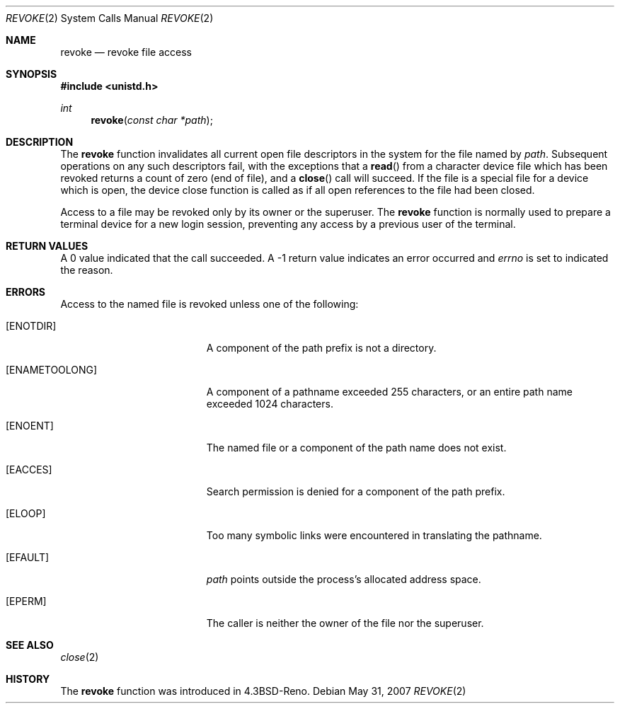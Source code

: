 .\"
.\" Copyright (c) 1993
.\"	The Regents of the University of California.  All rights reserved.
.\"
.\" This code is derived from software contributed to Berkeley by
.\" Berkeley Software Design, Inc.
.\"
.\" Redistribution and use in source and binary forms, with or without
.\" modification, are permitted provided that the following conditions
.\" are met:
.\" 1. Redistributions of source code must retain the above copyright
.\"    notice, this list of conditions and the following disclaimer.
.\" 2. Redistributions in binary form must reproduce the above copyright
.\"    notice, this list of conditions and the following disclaimer in the
.\"    documentation and/or other materials provided with the distribution.
.\" 3. Neither the name of the University nor the names of its contributors
.\"    may be used to endorse or promote products derived from this software
.\"    without specific prior written permission.
.\"
.\" THIS SOFTWARE IS PROVIDED BY THE REGENTS AND CONTRIBUTORS ``AS IS'' AND
.\" ANY EXPRESS OR IMPLIED WARRANTIES, INCLUDING, BUT NOT LIMITED TO, THE
.\" IMPLIED WARRANTIES OF MERCHANTABILITY AND FITNESS FOR A PARTICULAR PURPOSE
.\" ARE DISCLAIMED.  IN NO EVENT SHALL THE REGENTS OR CONTRIBUTORS BE LIABLE
.\" FOR ANY DIRECT, INDIRECT, INCIDENTAL, SPECIAL, EXEMPLARY, OR CONSEQUENTIAL
.\" DAMAGES (INCLUDING, BUT NOT LIMITED TO, PROCUREMENT OF SUBSTITUTE GOODS
.\" OR SERVICES; LOSS OF USE, DATA, OR PROFITS; OR BUSINESS INTERRUPTION)
.\" HOWEVER CAUSED AND ON ANY THEORY OF LIABILITY, WHETHER IN CONTRACT, STRICT
.\" LIABILITY, OR TORT (INCLUDING NEGLIGENCE OR OTHERWISE) ARISING IN ANY WAY
.\" OUT OF THE USE OF THIS SOFTWARE, EVEN IF ADVISED OF THE POSSIBILITY OF
.\" SUCH DAMAGE.
.\"
.\"     @(#)revoke.2	8.1 (Berkeley) 6/4/93
.\"
.Dd $Mdocdate: May 31 2007 $
.Dt REVOKE 2
.Os
.Sh NAME
.Nm revoke
.Nd revoke file access
.Sh SYNOPSIS
.Fd #include <unistd.h>
.Ft int
.Fn revoke "const char *path"
.Sh DESCRIPTION
The
.Nm revoke
function invalidates all current open file descriptors in the system
for the file named by
.Fa path .
Subsequent operations on any such descriptors
fail, with the exceptions that a
.Fn read
from a character device file which has been revoked
returns a count of zero (end of file),
and a
.Fn close
call will succeed.
If the file is a special file for a device which is open,
the device close function
is called as if all open references to the file had been closed.
.Pp
Access to a file may be revoked only by its owner or the superuser.
The
.Nm revoke
function is normally used to prepare a terminal device for a new login session,
preventing any access by a previous user of the terminal.
.Sh RETURN VALUES
A 0 value indicated that the call succeeded.
A \-1 return value indicates an error occurred and
.Va errno
is set to indicated the reason.
.Sh ERRORS
Access to the named file is revoked unless one of the following:
.Bl -tag -width Er
.It Bq Er ENOTDIR
A component of the path prefix is not a directory.
.It Bq Er ENAMETOOLONG
A component of a pathname exceeded 255 characters,
or an entire path name exceeded 1024 characters.
.It Bq Er ENOENT
The named file or a component of the path name does not exist.
.It Bq Er EACCES
Search permission is denied for a component of the path prefix.
.It Bq Er ELOOP
Too many symbolic links were encountered in translating the pathname.
.It Bq Er EFAULT
.Fa path
points outside the process's allocated address space.
.It Bq Er EPERM
The caller is neither the owner of the file nor the superuser.
.El
.Sh SEE ALSO
.Xr close 2
.Sh HISTORY
The
.Nm revoke
function was introduced in
.Bx 4.3 Reno .
